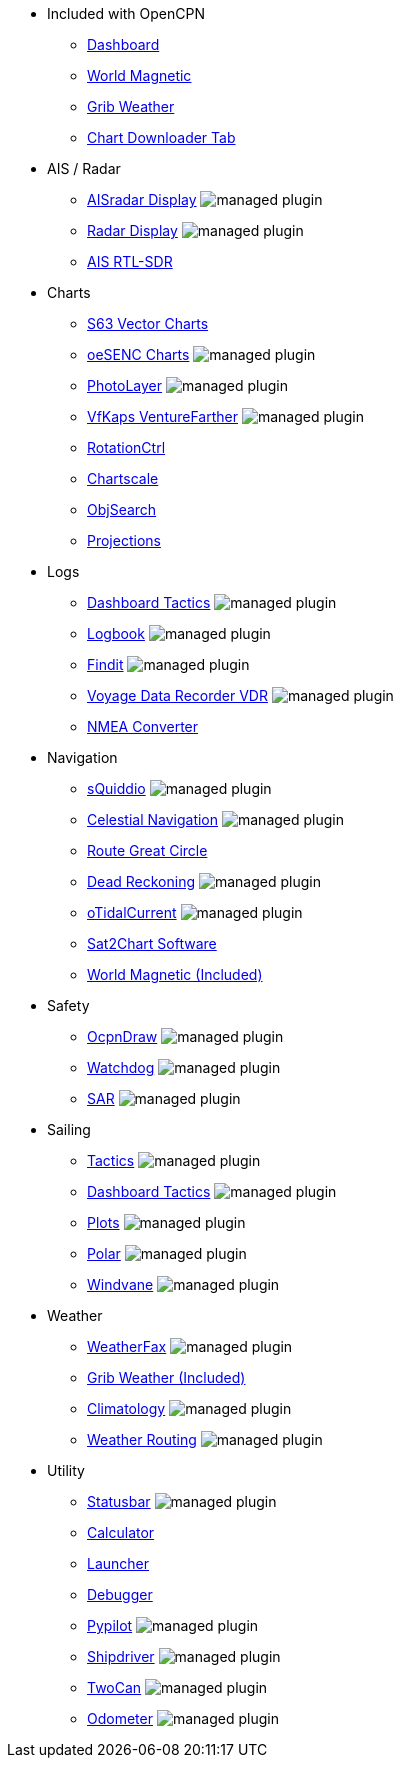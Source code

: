 * Included with OpenCPN
** xref:dashboard:dashboard.adoc[Dashboard]
** xref:wmm:wmm.adoc[World Magnetic]
** xref:grib_weather:grib_weather.adoc[Grib Weather]
** xref:chart_downloader_tab:chart_downloader_tab.adoc[Chart Downloader Tab]

* AIS / Radar
** xref:ais_radar_display:ROOT:ais_radar_display.adoc[AISradar Display] image:managed_plugin.png[]
** xref:radar:ROOT:index.adoc[Radar Display] image:managed_plugin.png[]
** xref:rtlsdr::index.adoc[AIS RTL-SDR]

* Charts
// ** xref:nv_charts:ROOT:nv_charts.adoc[NV Charts]
** xref:s63_vector_charts:ROOT:index.adoc[S63 Vector Charts]
// ** xref:bsb4_charts:ROOT:bsb4_charts.adoc[BSB4 Charts]
** xref:oesenc::index.adoc[oeSENC Charts] image:managed_plugin.png[]
// ** xref:fugawi:ROOT:fugawi.adoc[Fugawi Charts (deprecated)]
** xref:photolayer::index.adoc[PhotoLayer] image:managed_plugin.png[]
** xref:vfkaps::index.adoc[VfKaps VentureFarther] image:managed_plugin.png[]
** xref:rotationctrl::index.adoc[RotationCtrl]
** xref:chartscale::index.adoc[Chartscale]
** xref:objsearch::index.adoc[ObjSearch]
** xref:projections::index.adoc[Projections]

* Logs
** xref:dashboard_tactics::index.adoc[Dashboard Tactics] image:managed_plugin.png[]
** xref:logbook::index.adoc[Logbook] image:managed_plugin.png[]
** xref:findit::index.adoc[Findit] image:managed_plugin.png[]
** xref:vdr::index.adoc[Voyage Data Recorder VDR] image:managed_plugin.png[]
** xref:nmea_converter:ROOT:index.adoc[NMEA Converter]

* Navigation
** xref:squiddio::index.adoc[sQuiddio] image:managed_plugin.png[]
** xref:celestial_navigation::index.adoc[Celestial Navigation] image:managed_plugin.png[]
** xref:route_great_circle::index.adoc[Route Great Circle]
** xref:dead_reckoning::index.adoc[Dead Reckoning] image:managed_plugin.png[]
** xref:otcurrent::index.adoc[oTidalCurrent] image:managed_plugin.png[]
** xref:sat2chart:sat2chart.adoc[Sat2Chart Software]
** xref:wmm:wmm.adoc[World Magnetic (Included)]

* Safety
** xref:ocpn_draw:ROOT:index.adoc[OcpnDraw] image:managed_plugin.png[]
** xref:watchdog::index.adoc[Watchdog] image:managed_plugin.png[]
** xref:sar::index.adoc[SAR] image:managed_plugin.png[]

* Sailing
** xref:tactics::index.adoc[Tactics] image:managed_plugin.png[]
** xref:dashboard_tactics::index.adoc[Dashboard Tactics] image:managed_plugin.png[]
** xref:plots::index.adoc[Plots] image:managed_plugin.png[]
** xref:polar::index.adoc[Polar] image:managed_plugin.png[]
** xref:windvane::index.adoc[Windvane] image:managed_plugin.png[]

* Weather
** xref:weatherfax::index.adoc[WeatherFax] image:managed_plugin.png[]
** xref:grib_weather:grib_weather.adoc[Grib Weather (Included)]
** xref:climatology::index.adoc[Climatology] image:managed_plugin.png[]
** xref:weather_routing::index.adoc[Weather Routing] image:managed_plugin.png[]

* Utility
** xref:statusbar::index.adoc[Statusbar] image:managed_plugin.png[]
** xref:calculator:ROOT:index.adoc[Calculator]
** xref:launcher:ROOT:index.adoc[Launcher]
** xref:debugger:ROOT:index.adoc[Debugger]
** xref:pypilot::index.adoc[Pypilot] image:managed_plugin.png[]
** xref:shipdriver::index.adoc[Shipdriver] image:managed_plugin.png[]
** xref:twocan::index.adoc[TwoCan] image:managed_plugin.png[]
** xref:odometer:ROOT:index.adoc[Odometer] image:managed_plugin.png[]
